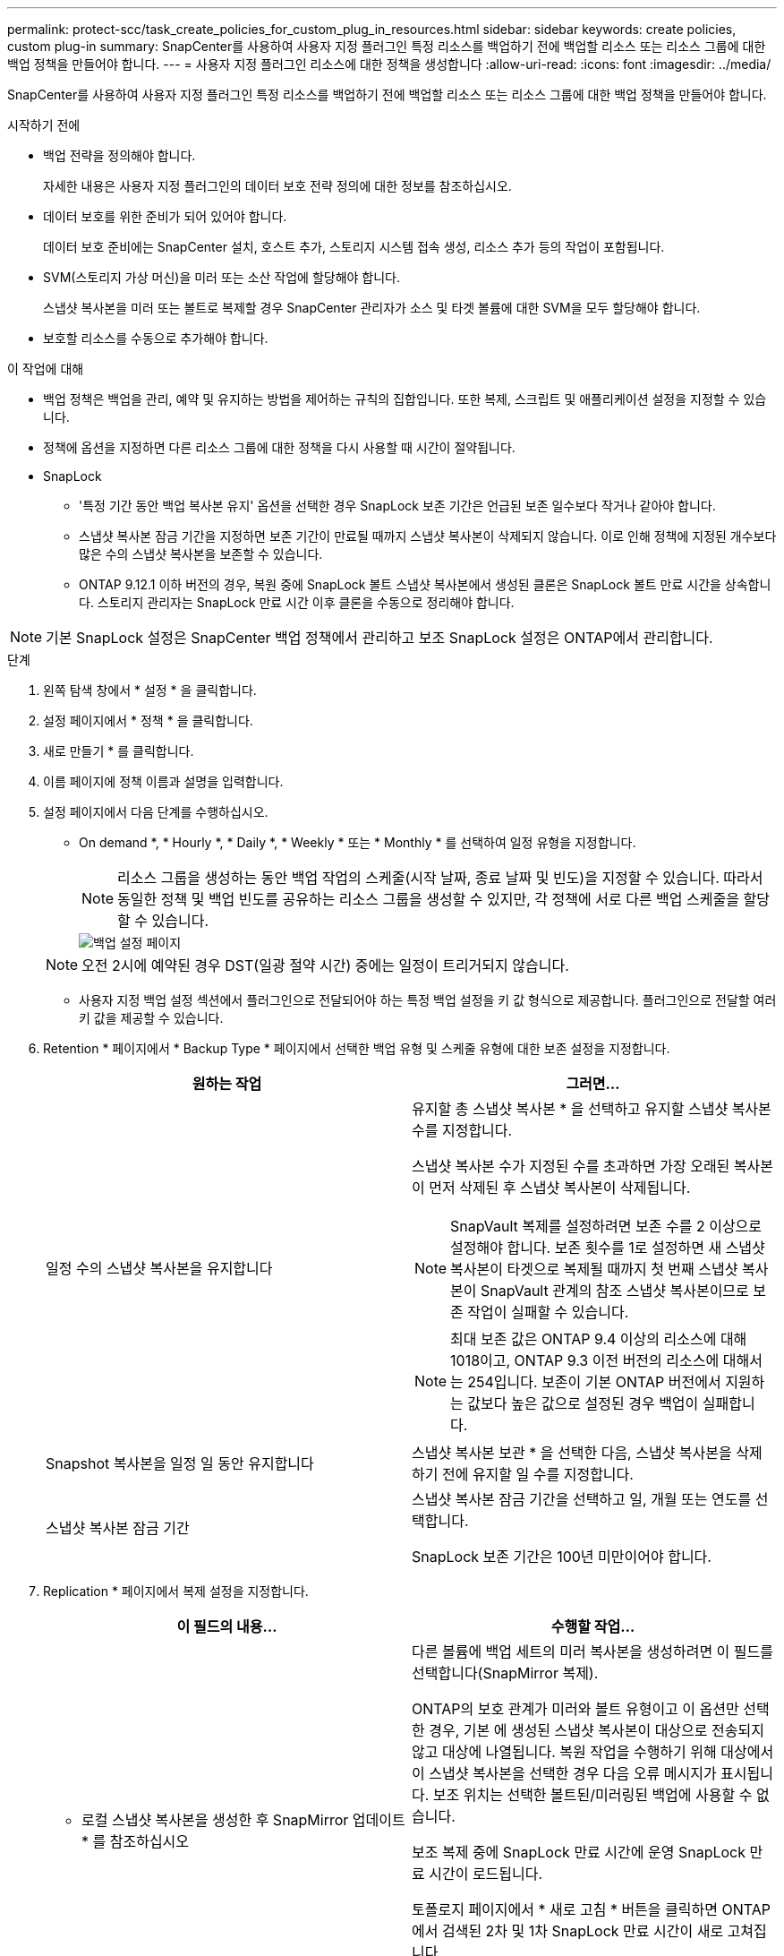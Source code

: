 ---
permalink: protect-scc/task_create_policies_for_custom_plug_in_resources.html 
sidebar: sidebar 
keywords: create policies, custom plug-in 
summary: SnapCenter를 사용하여 사용자 지정 플러그인 특정 리소스를 백업하기 전에 백업할 리소스 또는 리소스 그룹에 대한 백업 정책을 만들어야 합니다. 
---
= 사용자 지정 플러그인 리소스에 대한 정책을 생성합니다
:allow-uri-read: 
:icons: font
:imagesdir: ../media/


[role="lead"]
SnapCenter를 사용하여 사용자 지정 플러그인 특정 리소스를 백업하기 전에 백업할 리소스 또는 리소스 그룹에 대한 백업 정책을 만들어야 합니다.

.시작하기 전에
* 백업 전략을 정의해야 합니다.
+
자세한 내용은 사용자 지정 플러그인의 데이터 보호 전략 정의에 대한 정보를 참조하십시오.

* 데이터 보호를 위한 준비가 되어 있어야 합니다.
+
데이터 보호 준비에는 SnapCenter 설치, 호스트 추가, 스토리지 시스템 접속 생성, 리소스 추가 등의 작업이 포함됩니다.

* SVM(스토리지 가상 머신)을 미러 또는 소산 작업에 할당해야 합니다.
+
스냅샷 복사본을 미러 또는 볼트로 복제할 경우 SnapCenter 관리자가 소스 및 타겟 볼륨에 대한 SVM을 모두 할당해야 합니다.

* 보호할 리소스를 수동으로 추가해야 합니다.


.이 작업에 대해
* 백업 정책은 백업을 관리, 예약 및 유지하는 방법을 제어하는 규칙의 집합입니다. 또한 복제, 스크립트 및 애플리케이션 설정을 지정할 수 있습니다.
* 정책에 옵션을 지정하면 다른 리소스 그룹에 대한 정책을 다시 사용할 때 시간이 절약됩니다.
* SnapLock
+
** '특정 기간 동안 백업 복사본 유지' 옵션을 선택한 경우 SnapLock 보존 기간은 언급된 보존 일수보다 작거나 같아야 합니다.
** 스냅샷 복사본 잠금 기간을 지정하면 보존 기간이 만료될 때까지 스냅샷 복사본이 삭제되지 않습니다. 이로 인해 정책에 지정된 개수보다 많은 수의 스냅샷 복사본을 보존할 수 있습니다.
** ONTAP 9.12.1 이하 버전의 경우, 복원 중에 SnapLock 볼트 스냅샷 복사본에서 생성된 클론은 SnapLock 볼트 만료 시간을 상속합니다. 스토리지 관리자는 SnapLock 만료 시간 이후 클론을 수동으로 정리해야 합니다.





NOTE: 기본 SnapLock 설정은 SnapCenter 백업 정책에서 관리하고 보조 SnapLock 설정은 ONTAP에서 관리합니다.

.단계
. 왼쪽 탐색 창에서 * 설정 * 을 클릭합니다.
. 설정 페이지에서 * 정책 * 을 클릭합니다.
. 새로 만들기 * 를 클릭합니다.
. 이름 페이지에 정책 이름과 설명을 입력합니다.
. 설정 페이지에서 다음 단계를 수행하십시오.
+
** On demand *, * Hourly *, * Daily *, * Weekly * 또는 * Monthly * 를 선택하여 일정 유형을 지정합니다.
+

NOTE: 리소스 그룹을 생성하는 동안 백업 작업의 스케줄(시작 날짜, 종료 날짜 및 빈도)을 지정할 수 있습니다. 따라서 동일한 정책 및 백업 빈도를 공유하는 리소스 그룹을 생성할 수 있지만, 각 정책에 서로 다른 백업 스케줄을 할당할 수 있습니다.

+
image::../media/backup_settings.gif[백업 설정 페이지]

+

NOTE: 오전 2시에 예약된 경우 DST(일광 절약 시간) 중에는 일정이 트리거되지 않습니다.

** 사용자 지정 백업 설정 섹션에서 플러그인으로 전달되어야 하는 특정 백업 설정을 키 값 형식으로 제공합니다. 플러그인으로 전달할 여러 키 값을 제공할 수 있습니다.


. Retention * 페이지에서 * Backup Type * 페이지에서 선택한 백업 유형 및 스케줄 유형에 대한 보존 설정을 지정합니다.
+
|===
| 원하는 작업 | 그러면... 


 a| 
일정 수의 스냅샷 복사본을 유지합니다
 a| 
유지할 총 스냅샷 복사본 * 을 선택하고 유지할 스냅샷 복사본 수를 지정합니다.

스냅샷 복사본 수가 지정된 수를 초과하면 가장 오래된 복사본이 먼저 삭제된 후 스냅샷 복사본이 삭제됩니다.


NOTE: SnapVault 복제를 설정하려면 보존 수를 2 이상으로 설정해야 합니다. 보존 횟수를 1로 설정하면 새 스냅샷 복사본이 타겟으로 복제될 때까지 첫 번째 스냅샷 복사본이 SnapVault 관계의 참조 스냅샷 복사본이므로 보존 작업이 실패할 수 있습니다.


NOTE: 최대 보존 값은 ONTAP 9.4 이상의 리소스에 대해 1018이고, ONTAP 9.3 이전 버전의 리소스에 대해서는 254입니다. 보존이 기본 ONTAP 버전에서 지원하는 값보다 높은 값으로 설정된 경우 백업이 실패합니다.



 a| 
Snapshot 복사본을 일정 일 동안 유지합니다
 a| 
스냅샷 복사본 보관 * 을 선택한 다음, 스냅샷 복사본을 삭제하기 전에 유지할 일 수를 지정합니다.



 a| 
스냅샷 복사본 잠금 기간
 a| 
스냅샷 복사본 잠금 기간을 선택하고 일, 개월 또는 연도를 선택합니다.

SnapLock 보존 기간은 100년 미만이어야 합니다.

|===
. Replication * 페이지에서 복제 설정을 지정합니다.
+
|===
| 이 필드의 내용... | 수행할 작업... 


 a| 
* 로컬 스냅샷 복사본을 생성한 후 SnapMirror 업데이트 * 를 참조하십시오
 a| 
다른 볼륨에 백업 세트의 미러 복사본을 생성하려면 이 필드를 선택합니다(SnapMirror 복제).

ONTAP의 보호 관계가 미러와 볼트 유형이고 이 옵션만 선택한 경우, 기본 에 생성된 스냅샷 복사본이 대상으로 전송되지 않고 대상에 나열됩니다. 복원 작업을 수행하기 위해 대상에서 이 스냅샷 복사본을 선택한 경우 다음 오류 메시지가 표시됩니다. 보조 위치는 선택한 볼트된/미러링된 백업에 사용할 수 없습니다.

보조 복제 중에 SnapLock 만료 시간에 운영 SnapLock 만료 시간이 로드됩니다.

토폴로지 페이지에서 * 새로 고침 * 버튼을 클릭하면 ONTAP에서 검색된 2차 및 1차 SnapLock 만료 시간이 새로 고쳐집니다.

을 참조하십시오 link:protect-scc/task_view_custom_plug_in_resource_backups_and_clones_in_the_topology_page.html["Topology 페이지에서 사용자 지정 플러그인 리소스 관련 백업 및 클론을 봅니다"].



 a| 
* 로컬 스냅샷 복사본을 생성한 후 SnapVault 업데이트 * 를 클릭합니다
 a| 
디스크 간 백업 복제(SnapVault 백업)를 수행하려면 이 옵션을 선택합니다.

보조 복제 중에 SnapLock 만료 시간에 운영 SnapLock 만료 시간이 로드됩니다. 토폴로지 페이지에서 * 새로 고침 * 버튼을 클릭하면 ONTAP에서 검색된 2차 및 1차 SnapLock 만료 시간이 새로 고쳐집니다.

SnapLock가 SnapLock 볼트라고 하는 ONTAP의 보조 버전에서만 구성된 경우 토폴로지 페이지에서 * 새로 고침 * 버튼을 클릭하면 ONTAP에서 검색된 보조 시스템의 잠금 기간이 새로 고쳐집니다.

SnapLock 볼트에 대한 자세한 내용은 볼트에서 WORM에 스냅샷 복사본 커밋 을 참조하십시오
목적지

을 참조하십시오 link:protect-scc/task_view_custom_plug_in_resource_backups_and_clones_in_the_topology_page.html["Topology 페이지에서 사용자 지정 플러그인 리소스 관련 백업 및 클론을 봅니다"].



 a| 
* 보조 정책 레이블 *
 a| 
스냅샷 레이블을 선택합니다.

선택한 스냅샷 복사본 레이블에 따라 ONTAP에서는 해당 레이블과 일치하는 2차 스냅샷 복사본 보존 정책을 적용합니다.


NOTE: 로컬 스냅샷 복사본 * 을 생성한 후 SnapMirror 업데이트 * 를 선택한 경우, 선택적으로 보조 정책 레이블을 지정할 수 있습니다. 그러나 로컬 스냅샷 복사본 * 을 생성한 후 * SnapVault 업데이트 * 를 선택한 경우에는 보조 정책 레이블을 지정해야 합니다.



 a| 
* 오류 재시도 횟수 *
 a| 
작업이 중지되기 전에 허용되는 최대 복제 시도 횟수를 입력합니다.

|===
+

NOTE: 보조 스토리지에 대한 ONTAP의 SnapMirror 보존 정책을 구성하면 보조 스토리지에서 스냅샷 복사본의 최대 제한에 도달하지 않도록 해야 합니다.

. 요약을 검토하고 * Finish * 를 클릭합니다.

